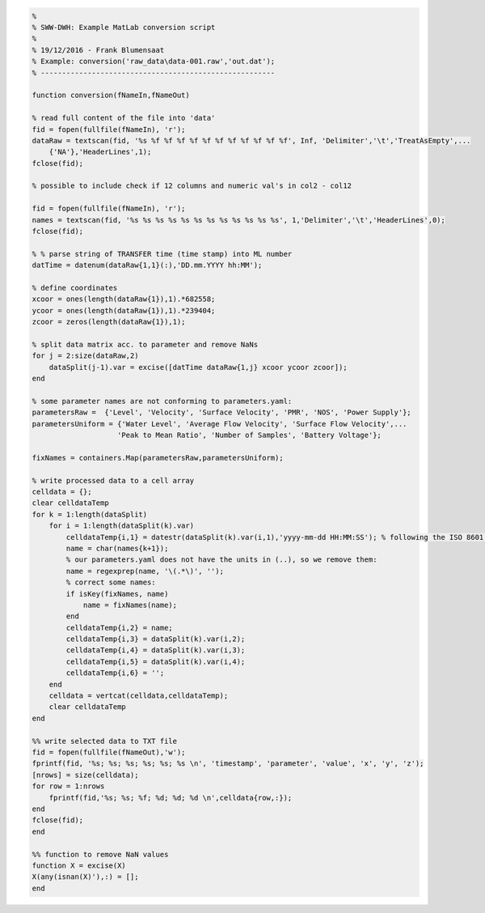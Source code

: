 .. code-block:: matlab

    %
    % SWW-DWH: Example MatLab conversion script
    %
    % 19/12/2016 - Frank Blumensaat
    % Example: conversion('raw_data\data-001.raw','out.dat');
    % -------------------------------------------------------

    function conversion(fNameIn,fNameOut)

    % read full content of the file into 'data'
    fid = fopen(fullfile(fNameIn), 'r');
    dataRaw = textscan(fid, '%s %f %f %f %f %f %f %f %f %f %f %f', Inf, 'Delimiter','\t','TreatAsEmpty',...
        {'NA'},'HeaderLines',1);
    fclose(fid);

    % possible to include check if 12 columns and numeric val's in col2 - col12

    fid = fopen(fullfile(fNameIn), 'r');
    names = textscan(fid, '%s %s %s %s %s %s %s %s %s %s %s %s', 1,'Delimiter','\t','HeaderLines',0);
    fclose(fid);

    % % parse string of TRANSFER time (time stamp) into ML number
    datTime = datenum(dataRaw{1,1}(:),'DD.mm.YYYY hh:MM');

    % define coordinates
    xcoor = ones(length(dataRaw{1}),1).*682558;
    ycoor = ones(length(dataRaw{1}),1).*239404;
    zcoor = zeros(length(dataRaw{1}),1);

    % split data matrix acc. to parameter and remove NaNs
    for j = 2:size(dataRaw,2)
        dataSplit(j-1).var = excise([datTime dataRaw{1,j} xcoor ycoor zcoor]);
    end

    % some parameter names are not conforming to parameters.yaml:
    parametersRaw =  {'Level', 'Velocity', 'Surface Velocity', 'PMR', 'NOS', 'Power Supply'};
    parametersUniform = {'Water Level', 'Average Flow Velocity', 'Surface Flow Velocity',...
                        'Peak to Mean Ratio', 'Number of Samples', 'Battery Voltage'};

    fixNames = containers.Map(parametersRaw,parametersUniform);

    % write processed data to a cell array
    celldata = {};
    clear celldataTemp
    for k = 1:length(dataSplit)
        for i = 1:length(dataSplit(k).var)
            celldataTemp{i,1} = datestr(dataSplit(k).var(i,1),'yyyy-mm-dd HH:MM:SS'); % following the ISO 8601 data standard
            name = char(names{k+1});
            % our parameters.yaml does not have the units in (..), so we remove them:
            name = regexprep(name, '\(.*\)', '');
            % correct some names:
            if isKey(fixNames, name)
                name = fixNames(name);
            end
            celldataTemp{i,2} = name;
            celldataTemp{i,3} = dataSplit(k).var(i,2);
            celldataTemp{i,4} = dataSplit(k).var(i,3);
            celldataTemp{i,5} = dataSplit(k).var(i,4);
            celldataTemp{i,6} = '';
        end
        celldata = vertcat(celldata,celldataTemp);
        clear celldataTemp
    end

    %% write selected data to TXT file
    fid = fopen(fullfile(fNameOut),'w');
    fprintf(fid, '%s; %s; %s; %s; %s; %s \n', 'timestamp', 'parameter', 'value', 'x', 'y', 'z');
    [nrows] = size(celldata);
    for row = 1:nrows
        fprintf(fid,'%s; %s; %f; %d; %d; %d \n',celldata{row,:});
    end
    fclose(fid); 
    end

    %% function to remove NaN values
    function X = excise(X)
    X(any(isnan(X)'),:) = [];
    end
